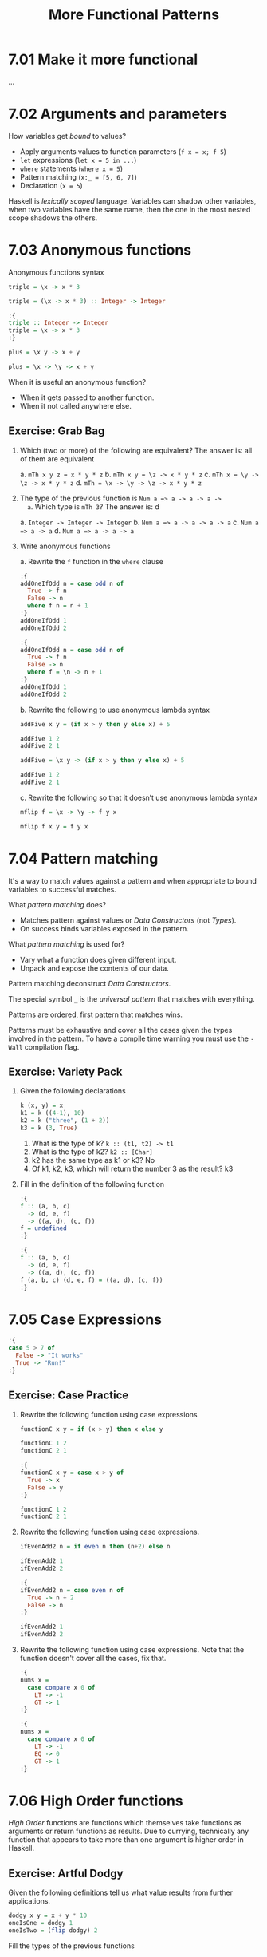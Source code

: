 # -*- eval: (org-babel-lob-ingest "./ob-haskell-common.org"); -*-

#+TITLE: More Functional Patterns

#+PROPERTY: header-args:haskell :results replace output
#+PROPERTY: header-args:haskell+ :noweb yes
#+PROPERTY: header-args:haskell+ :wrap EXAMPLE
#+PROPERTY: header-args:haskell+ :epilogue ":load"
#+PROPERTY: header-args:haskell+ :post ghci-clean(content=*this*)

* 7.01 Make it more functional
...

* 7.02 Arguments and parameters
How variables get /bound/ to values?
- Apply arguments values to function parameters (~f x = x; f 5~)
- ~let~ expressions (~let x = 5 in ...~)
- ~where~ statements (~where x = 5~)
- Pattern matching (~x:_ = [5, 6, 7]~)
- Declaration (~x = 5~)

Haskell is /lexically scoped/ language. Variables can shadow other
variables, when two variables have the same name, then the one in the
most nested scope shadows the others.

* 7.03 Anonymous functions
Anonymous functions syntax

#+BEGIN_SRC haskell :results none
triple = \x -> x * 3
#+END_SRC

#+BEGIN_SRC haskell :results none
triple = (\x -> x * 3) :: Integer -> Integer
#+END_SRC

#+BEGIN_SRC haskell :results none
:{
triple :: Integer -> Integer
triple = \x -> x * 3
:}
#+END_SRC

#+BEGIN_SRC haskell :results none
plus = \x y -> x + y
#+END_SRC

#+BEGIN_SRC haskell :results none
plus = \x -> \y -> x + y
#+END_SRC

When it is useful an anonymous function?
- When it gets passed to another function.
- When it not called anywhere else.

** Exercise: Grab Bag

1. Which (two or more) of the following are equivalent?
   The answer is: all of them are equivalent

   a. ~mTh x y z = x * y * z~
   b. ~mTh x y = \z -> x * y * z~
   c. ~mTh x = \y -> \z -> x * y * z~
   d. ~mTh = \x -> \y -> \z -> x * y * z~

2. The type of the previous function is ~Num a => a -> a -> a ->
   a~. Which type is ~mTh 3~? The answer is: d

   a. ~Integer -> Integer -> Integer~
   b. ~Num a => a -> a -> a -> a~
   c. ~Num a => a -> a~
   d. ~Num a => a -> a -> a~

3. Write anonymous functions

   a. Rewrite the ~f~ function in the ~where~ clause
   #+BEGIN_SRC haskell :results none
   :{
   addOneIfOdd n = case odd n of
     True -> f n
     False -> n
     where f n = n + 1
   :}
   addOneIfOdd 1
   addOneIfOdd 2
   #+END_SRC

   #+BEGIN_SRC haskell :results none
   :{
   addOneIfOdd n = case odd n of
     True -> f n
     False -> n
     where f = \n -> n + 1
   :}
   addOneIfOdd 1
   addOneIfOdd 2
   #+END_SRC

   b. Rewrite the following to use anonymous lambda syntax
   #+BEGIN_SRC haskell :results none
   addFive x y = (if x > y then y else x) + 5

   addFive 1 2
   addFive 2 1
   #+END_SRC

   #+BEGIN_SRC haskell :results none
   addFive = \x y -> (if x > y then y else x) + 5

   addFive 1 2
   addFive 2 1
   #+END_SRC

   c. Rewrite the following so that it doesn’t use anonymous lambda
   syntax
   #+BEGIN_SRC haskell :results none
   mflip f = \x -> \y -> f y x
   #+END_SRC

   #+BEGIN_SRC haskell :results none
   mflip f x y = f y x
   #+END_SRC

* 7.04 Pattern matching
It's a way to match values against a pattern and when appropriate to
bound variables to successful matches.

What /pattern matching/ does?
- Matches pattern against values or /Data Constructors/ (not /Types/).
- On success binds variables exposed in the pattern.

What /pattern matching/ is used for?
- Vary what a function does given different input.
- Unpack and expose the contents of our data.

Pattern matching deconstruct /Data Constructors/.

The special symbol ~_~ is the /universal pattern/ that matches with
everything.

Patterns are ordered, first pattern that matches wins.

Patterns must be exhaustive and cover all the cases given the types
involved in the pattern. To have a compile time warning you must use
the ~-Wall~ compilation flag.

** Exercise: Variety Pack

1. Given the following declarations
   #+BEGIN_SRC haskell :results none
   k (x, y) = x
   k1 = k ((4-1), 10)
   k2 = k ("three", (1 + 2))
   k3 = k (3, True)
   #+END_SRC

   1. What is the type of k? ~k :: (t1, t2) -> t1~
   2. What is the type of k2? ~k2 :: [Char]~
   3. k2 has the same type as k1 or k3? No
   4. Of k1, k2, k3, which will return the number 3 as the result? k3

2. Fill in the definition of the following function
   #+BEGIN_SRC haskell :results none
   :{
   f :: (a, b, c)
     -> (d, e, f)
     -> ((a, d), (c, f))
   f = undefined
   :}
   #+END_SRC

   #+BEGIN_SRC haskell :results none
   :{
   f :: (a, b, c)
     -> (d, e, f)
     -> ((a, d), (c, f))
   f (a, b, c) (d, e, f) = ((a, d), (c, f))
   :}
   #+END_SRC

* 7.05 Case Expressions
#+BEGIN_SRC haskell :results none
:{
case 5 > 7 of
  False -> "It works"
  True -> "Run!"
:}
#+END_SRC

** Exercise: Case Practice
1. Rewrite the following function using case expressions
   #+BEGIN_SRC haskell :results none
   functionC x y = if (x > y) then x else y

   functionC 1 2
   functionC 2 1
   #+END_SRC

   #+BEGIN_SRC haskell :results none
   :{
   functionC x y = case x > y of
     True -> x
     False -> y
   :}

   functionC 1 2
   functionC 2 1
   #+END_SRC

2. Rewrite the following function using case expressions.
   #+BEGIN_SRC haskell :results none
   ifEvenAdd2 n = if even n then (n+2) else n

   ifEvenAdd2 1
   ifEvenAdd2 2
   #+END_SRC

   #+BEGIN_SRC haskell :results none
   :{
   ifEvenAdd2 n = case even n of
     True -> n + 2
     False -> n
   :}

   ifEvenAdd2 1
   ifEvenAdd2 2
   #+END_SRC

3. Rewrite the following function using case expressions. Note that
   the function doesn't cover all the cases, fix that.
   #+BEGIN_SRC haskell :results none
   :{
   nums x =
     case compare x 0 of
       LT -> -1
       GT -> 1
   :}
   #+END_SRC

   #+BEGIN_SRC haskell :results none
   :{
   nums x =
     case compare x 0 of
       LT -> -1
       EQ -> 0
       GT -> 1
   :}
   #+END_SRC

* 7.06 High Order functions
/High Order/ functions are functions which themselves take functions
as arguments or return functions as results. Due to currying,
technically any function that appears to take more than one argument
is higher order in Haskell.

** Exercise: Artful Dodgy
Given the following definitions tell us what value results from
further applications.

#+BEGIN_SRC haskell :results none
dodgy x y = x + y * 10
oneIsOne = dodgy 1
oneIsTwo = (flip dodgy) 2
#+END_SRC

Fill the types of the previous functions

#+BEGIN_SRC haskell :results none
:{
dodgy :: Num a => a -> a -> a
dodgy x y = x + y * 10
:}

:{
oneIsOne :: Num a => a -> a
oneIsOne = dodgy 1
:}

:{
oneIsTwo :: Num a => a -> a
oneIsTwo = (flip dodgy) 2
:}
#+END_SRC

1. ~dodgy 1 0~ is? ~1~
2. ~dodgy 1 1~ is? ~11~
3. ~dodgy 2 2~ is? ~22~
4. ~dodgy 1 2~ is? ~21~
5. ~dodgy 2 1~ is? ~12~
6. ~oneIsOne 1~ is? ~11~
7. ~oneIsOne 2~ is? ~21~
8. ~oneIsTwo 1~ is? ~21~
9. ~oneIsTwo 2~ is? ~22~
10. ~oneIsOne 3~ is? ~31~
11. ~oneIsTwo 3~ is? ~23~

* 7.07 Guards
A guard relies on the truth value to decide between two or more
possible results.

#+BEGIN_SRC haskell :results none
:{
myAbs :: Integer -> Integer
myAbs x
  | x < 0 = (-x)
  | otherwise = x
:}
#+END_SRC

- Guards are evaluated in order.
- Guards must be expressions that evaluates to ~Bool~.
- Guards must be placed between parameters and the equal sign in
  functions.
- ~otherwise~ it's another name for ~True~
- Guards can be refactored with the use of ~where~
  #+BEGIN_SRC haskell :results none
  :{
  avgGrade :: (Fractional a, Ord a) => a -> Char
  avgGrade x
    | y >= 0.9 = 'A'
    | y >= 0.8 = 'B'
    | y >= 0.7 = 'C'
    | y >= 0.59 = 'D'
    | otherwise = 'F'
    where y = x / 100
  :}
  #+END_SRC

** Exercise: Guard Duty
1. Guard clauses are evaluated in order so if we put a guard that is
   always true as the first then the following guards are never
   evaluated and the output will always be the one associated to the
   first guard.

2. What happens if you take ~avgGrade~ as it is written and reorder
   the guards? Does it still typecheck and work the same? Try moving
   ~| y>= 0.7 = 'C'~ and passing it the argument ~90~, which should be
   an ~'A'~ Does it return an ~'A'~ ? No, it returns ~'C'~

   #+BEGIN_SRC haskell :results none
   :{
   avgGrade :: (Fractional a, Ord a) => a -> Char
   avgGrade x
     | y >= 0.7 = 'C'
     | y >= 0.9 = 'A'
     | y >= 0.8 = 'B'
     | y >= 0.59 = 'D'
     | otherwise = 'F'
     where y = x / 100
   :}
   #+END_SRC

3. What's the behaviour of the following function? b
   #+BEGIN_SRC haskell :results none
   :{
   pal xs
     | xs == reverse xs = True
     | otherwise = False
   :}
   #+END_SRC

   a) ~xs~ written backwards when it’s ~True~
   b) ~True~ when ~xs~ is a palindrome
   c) ~False~ when ~xs~ is a palindrome
   d) ~False~ when ~xs~ is reversed

4. What types of arguments can ~pal~ take? ~Eq a => [a]~

5. What is the type of the function ~pal~? ~pal :: Eq a => [a] -> Bool~

6. The following function returns? c
   #+BEGIN_SRC haskell :results none
   :{
   numbers x
     | x < 0 = -1
     | x == 0 = 0
     | x > 0 = 1
   :}
   #+END_SRC

   a) the value of its argument plus or minus 1
   b) the negation of its argument
   c) an indication of whether its argument is a positive or negative number or zero
   d) binary machine language

7. What types of arguments can ~numbers~ take?
   ~(Ord a, Num a) => a~

8. What is the type of the function numbers?
   ~numbers :: (Ord a, Num a, Num p) => a -> p~

* 7.08 Function composition
/Function composition/ is a type of high-order function that allow us
to combine functions such that the result of applying one function
gets passed to the next function as an argument.
#+BEGIN_SRC haskell
:t (.)
#+END_SRC

#+RESULTS:
#+BEGIN_EXAMPLE
(.) :: (b -> c) -> (a -> b) -> a -> c
#+END_EXAMPLE

* 7.09 Pointfree Style
Pointfree refers to a style of composing functions without specifying
their arguments. Derives from topology where there're spaces made of
points and functions between those points, specifying functions
without points means specifying functions without arguments.

#+BEGIN_SRC haskell :results none
addOne x = x + 1
addOneAnonymous = \x -> x + 1
addOnePointfree = (+1)
#+END_SRC

* 7.10 Demonstrating composition
Our dearest function ~print~ is nothing more than the composition of
~putStrLn~ and ~show~

#+BEGIN_SRC haskell
:t putStrLn
:t show
:t print
#+END_SRC

#+RESULTS:
#+BEGIN_EXAMPLE
putStrLn :: String -> IO ()
show :: Show a => a -> String
print :: Show a => a -> IO ()
#+END_EXAMPLE

It can be written like that
#+BEGIN_SRC haskell :results none
:{
print' :: Show a => a -> IO ()
print' x = putStrLn (show x)
:}
#+END_SRC

But can be more cleaner in a pointfree style
#+BEGIN_SRC haskell :results none
:{
print' :: Show a => a -> IO ()
print'= putStrLn . show
:}
#+END_SRC

* Exercises
** Multiple Choice

1. A polymorphic function (d) may resolve to values of different
   types depending on inputs

2. Two functions named ~f~ and ~g~ have types ~Char -> String~ and
   ~String -> [String]~ respectively. The composed function ~g . f~
   has the type (b) ~Char -> [String]~

3. A function ~f~ has the type ~Ord a => a -> a -> Bool~ and we
   apply it to one numeric value. What is the type now? (d)
   ~(Num a, Ord a) => a -> Bool~

4. A function with the type ~(a -> b) -> c~ (b) is an higher-order
   function

5. Given the following definition of ~f~, what is the type of
   ~f True~? (a) ~Bool~
   #+BEGIN_SRC haskell :results none
   :{
   f :: a -> a
   f x = x
   :}
   :t f True
   #+END_SRC

** Let's write code

1. The following function returns the tens digit of an integral argument.
   #+BEGIN_SRC haskell :results none
   :{
   tensDigit :: Integral a => a -> a
   tensDigit x = d
     where xLast = x `div` 10
           d = xLast `mod` 10
   :}
   tensDigit 18982912
   tensDigit 18982923
   #+END_SRC

   1. First, rewrite it using divMod.
      #+BEGIN_SRC haskell :results none
      :{
      tensDigit :: Integral a => a -> a
      tensDigit x = d
        where (xLast, _) = divMod x 10
              (_, d) = divMod xLast 10
      :}
      tensDigit 18982912
      tensDigit 18982923
      #+END_SRC

      In a more convoluted way
      #+BEGIN_SRC haskell :results none
      :{
      tensDigit :: Integral a => a -> a
      tensDigit x = snd . tensSplit $ fst . tensSplit $ x
        where tensSplit = flip divMod 10
      :}
      tensDigit 18982912
      tensDigit 18982923
      #+END_SRC

   2. Does the divMod version have the same type as the original
      version? Yes

   3. Next, let’s change it so that we’re getting the hundreds
      digit instead.
      #+BEGIN_SRC haskell :results none
      :{
      hundredsDigit :: Integral a => a -> a
      hundredsDigit x = d
        where (xLast, _) = divMod x 100
              (_, d) = divMod xLast 10
      :}
      hundredsDigit 18982912
      hundredsDigit 18982723
      #+END_SRC

2. Implement the function of the type ~a -> a -> Bool -> a~
   Using a /case expression/
   #+BEGIN_SRC haskell :results none
   :{
   foldBool :: a -> a -> Bool -> a
   foldBool x y cond = case cond of
     True -> x
     False -> y
   :}
   foldBool 1 2 True
   foldBool 1 2 False
   #+END_SRC

   Using /guards/
   #+BEGIN_SRC haskell :results none
   :{
   foldBool :: a -> a -> Bool -> a
   foldBool x y cond
     | cond = x
     | otherwise = y
   :}
   foldBool 1 2 True
   foldBool 1 2 False
   #+END_SRC

3. Fill in the definition.
   #+BEGIN_SRC haskell :results none
   :{
   g :: (a -> b) -> (a, c) -> (b, c)
   g = undefined
   :}
   #+END_SRC

   #+BEGIN_SRC haskell :results none
   :{
   g :: (a -> b) -> (a, c) -> (b, c)
   g f (a, c) = (f a, c)
   :}
   #+END_SRC

4. Writing pointfree versions of existing code
   #+NAME: RoundTrip
   #+BEGIN_SRC haskell :results none :tangle chapter-007/RoundTrip.hs :epilogue ""
   module RoundTrip where

   roundTrip :: (Show a, Read a) => a -> a
   roundTrip a = read (show a)

   main = do
     print (roundTrip 4)
     print (id 4)
   #+END_SRC

   #+BEGIN_SRC haskell :results output
   :{
   <<RoundTrip>>
   :}
   main
   #+END_SRC

   #+RESULTS:
   #+BEGIN_EXAMPLE
   4
   4
   #+END_EXAMPLE

5. Write a pointfree version of roundTrip
   #+NAME: RoundTripPointFree
   #+BEGIN_SRC haskell :results none :tangle chapter-007/RoundTripPointFree.hs :epilogue ""
   module RoundTripPointFree where

   roundTrip :: (Show a, Read a) => a -> a
   roundTrip = read . show

   main = do
     print (roundTrip 4)
     print (id 4)
   #+END_SRC

   #+BEGIN_SRC haskell :results output
   :{
   <<RoundTripPointFree>>
   :}
   main
   #+END_SRC

   #+RESULTS:
   #+BEGIN_EXAMPLE
   4
   4
   #+END_EXAMPLE

6. change the type of roundTrip in Arith4 to
   ~(Show a, Read b) => a -> b~. How might we tell GHC which
   instance of Read to dispatch against the String now?
   #+NAME: RoundTripDispatch
   #+BEGIN_SRC haskell :results none :tangle chapter-007/RoundTripDispatch.hs :epilogue ""
   module RoundTripDispatch where

   roundTrip :: (Show a, Read b) => a -> b
   roundTrip = read . show

   main = do
     print ((roundTrip 4) :: Integer)
     print (id 4)
   #+END_SRC

   #+BEGIN_SRC haskell :results output
   :{
   <<RoundTripDispatch>>
   :}
   main
   #+END_SRC

   #+RESULTS:
   #+BEGIN_EXAMPLE
   4
   4
   #+END_EXAMPLE

